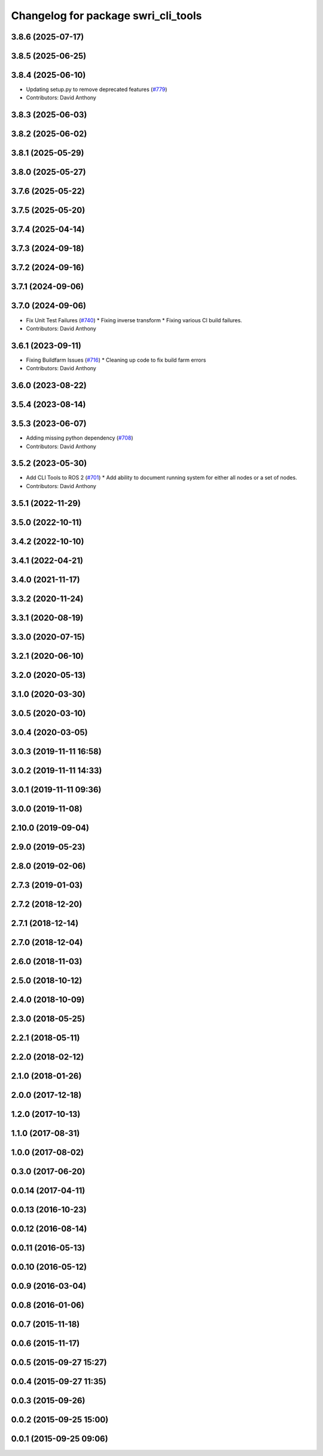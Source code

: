^^^^^^^^^^^^^^^^^^^^^^^^^^^^^^^^^^^^
Changelog for package swri_cli_tools
^^^^^^^^^^^^^^^^^^^^^^^^^^^^^^^^^^^^

3.8.6 (2025-07-17)
------------------

3.8.5 (2025-06-25)
------------------

3.8.4 (2025-06-10)
------------------
* Updating setup.py to remove deprecated features (`#779 <https://github.com/swri-robotics/marti_common/issues/779>`_)
* Contributors: David Anthony

3.8.3 (2025-06-03)
------------------

3.8.2 (2025-06-02)
------------------

3.8.1 (2025-05-29)
------------------

3.8.0 (2025-05-27)
------------------

3.7.6 (2025-05-22)
------------------

3.7.5 (2025-05-20)
------------------

3.7.4 (2025-04-14)
------------------

3.7.3 (2024-09-18)
------------------

3.7.2 (2024-09-16)
------------------

3.7.1 (2024-09-06)
------------------

3.7.0 (2024-09-06)
------------------
* Fix Unit Test Failures (`#740 <https://github.com/swri-robotics/marti_common/issues/740>`_)
  * Fixing inverse transform
  * Fixing various CI build failures.
* Contributors: David Anthony

3.6.1 (2023-09-11)
------------------
* Fixing Buildfarm Issues (`#716 <https://github.com/swri-robotics/marti_common/issues/716>`_)
  * Cleaning up code to fix build farm errors
* Contributors: David Anthony

3.6.0 (2023-08-22)
------------------

3.5.4 (2023-08-14)
------------------

3.5.3 (2023-06-07)
------------------
* Adding missing python dependency (`#708 <https://github.com/swri-robotics/marti_common/issues/708>`_)
* Contributors: David Anthony

3.5.2 (2023-05-30)
------------------
* Add CLI Tools to ROS 2 (`#701 <https://github.com/danthony06/marti_common/issues/701>`_)
  * Add ability to document running system for either all nodes or a set of nodes.
* Contributors: David Anthony

3.5.1 (2022-11-29)
------------------

3.5.0 (2022-10-11)
------------------

3.4.2 (2022-10-10)
------------------

3.4.1 (2022-04-21)
------------------

3.4.0 (2021-11-17)
------------------

3.3.2 (2020-11-24)
------------------

3.3.1 (2020-08-19)
------------------

3.3.0 (2020-07-15)
------------------

3.2.1 (2020-06-10)
------------------

3.2.0 (2020-05-13)
------------------

3.1.0 (2020-03-30)
------------------

3.0.5 (2020-03-10)
------------------

3.0.4 (2020-03-05)
------------------

3.0.3 (2019-11-11 16:58)
------------------------

3.0.2 (2019-11-11 14:33)
------------------------

3.0.1 (2019-11-11 09:36)
------------------------

3.0.0 (2019-11-08)
------------------

2.10.0 (2019-09-04)
-------------------

2.9.0 (2019-05-23)
------------------

2.8.0 (2019-02-06)
------------------

2.7.3 (2019-01-03)
------------------

2.7.2 (2018-12-20)
------------------

2.7.1 (2018-12-14)
------------------

2.7.0 (2018-12-04)
------------------

2.6.0 (2018-11-03)
------------------

2.5.0 (2018-10-12)
------------------

2.4.0 (2018-10-09)
------------------

2.3.0 (2018-05-25)
------------------

2.2.1 (2018-05-11)
------------------

2.2.0 (2018-02-12)
------------------

2.1.0 (2018-01-26)
------------------

2.0.0 (2017-12-18)
------------------

1.2.0 (2017-10-13)
------------------

1.1.0 (2017-08-31)
------------------

1.0.0 (2017-08-02)
------------------

0.3.0 (2017-06-20)
------------------

0.0.14 (2017-04-11)
-------------------

0.0.13 (2016-10-23)
-------------------

0.0.12 (2016-08-14)
-------------------

0.0.11 (2016-05-13)
-------------------

0.0.10 (2016-05-12)
-------------------

0.0.9 (2016-03-04)
------------------

0.0.8 (2016-01-06)
------------------

0.0.7 (2015-11-18)
------------------

0.0.6 (2015-11-17)
------------------

0.0.5 (2015-09-27 15:27)
------------------------

0.0.4 (2015-09-27 11:35)
------------------------

0.0.3 (2015-09-26)
------------------

0.0.2 (2015-09-25 15:00)
------------------------

0.0.1 (2015-09-25 09:06)
------------------------
